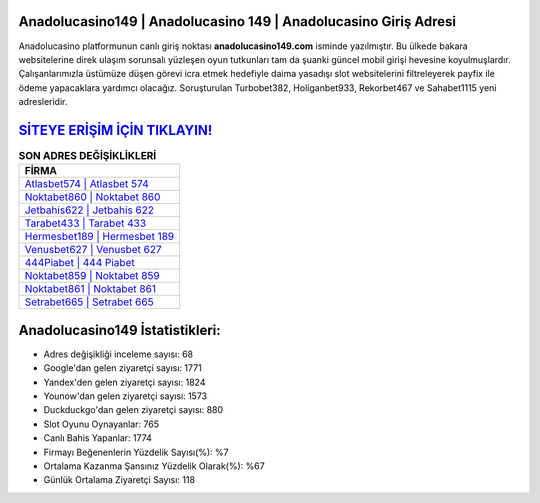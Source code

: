 ﻿Anadolucasino149 | Anadolucasino 149 | Anadolucasino Giriş Adresi
===================================

.. image:: images/anadolucasino-giris.jpg
   :width: 600
   
Anadolucasino platformunun canlı giriş noktası **anadolucasino149.com** isminde yazılmıştır. Bu ülkede bakara websitelerine direk ulaşım sorunsalı yüzleşen oyun tutkunları tam da şuanki güncel mobil girişi hevesine koyulmuşlardır. Çalışanlarımızla üstümüze düşen görevi icra etmek hedefiyle daima yasadışı slot websitelerini filtreleyerek payfix ile ödeme yapacaklara yardımcı olacağız. Soruşturulan Turbobet382, Holiganbet933, Rekorbet467 ve Sahabet1115 yeni adresleridir.

`SİTEYE ERİŞİM İÇİN TIKLAYIN! <https://uclck.me/gonow>`_
==============

.. list-table:: **SON ADRES DEĞİŞİKLİKLERİ**
   :widths: 100
   :header-rows: 1

   * - FİRMA
   * - `Atlasbet574 | Atlasbet 574 <atlasbet574-atlasbet-574-atlasbet-giris-adresi.html>`_
   * - `Noktabet860 | Noktabet 860 <noktabet860-noktabet-860-noktabet-giris-adresi.html>`_
   * - `Jetbahis622 | Jetbahis 622 <jetbahis622-jetbahis-622-jetbahis-giris-adresi.html>`_	 
   * - `Tarabet433 | Tarabet 433 <tarabet433-tarabet-433-tarabet-giris-adresi.html>`_	 
   * - `Hermesbet189 | Hermesbet 189 <hermesbet189-hermesbet-189-hermesbet-giris-adresi.html>`_ 
   * - `Venusbet627 | Venusbet 627 <venusbet627-venusbet-627-venusbet-giris-adresi.html>`_
   * - `444Piabet | 444 Piabet <444piabet-444-piabet-piabet-giris-adresi.html>`_	 
   * - `Noktabet859 | Noktabet 859 <noktabet859-noktabet-859-noktabet-giris-adresi.html>`_
   * - `Noktabet861 | Noktabet 861 <noktabet861-noktabet-861-noktabet-giris-adresi.html>`_
   * - `Setrabet665 | Setrabet 665 <setrabet665-setrabet-665-setrabet-giris-adresi.html>`_
	 
Anadolucasino149 İstatistikleri:
===================================	 
* Adres değişikliği inceleme sayısı: 68
* Google'dan gelen ziyaretçi sayısı: 1771
* Yandex'den gelen ziyaretçi sayısı: 1824
* Younow'dan gelen ziyaretçi sayısı: 1573
* Duckduckgo'dan gelen ziyaretçi sayısı: 880
* Slot Oyunu Oynayanlar: 765
* Canlı Bahis Yapanlar: 1774
* Firmayı Beğenenlerin Yüzdelik Sayısı(%): %7
* Ortalama Kazanma Şansınız Yüzdelik Olarak(%): %67
* Günlük Ortalama Ziyaretçi Sayısı: 118

